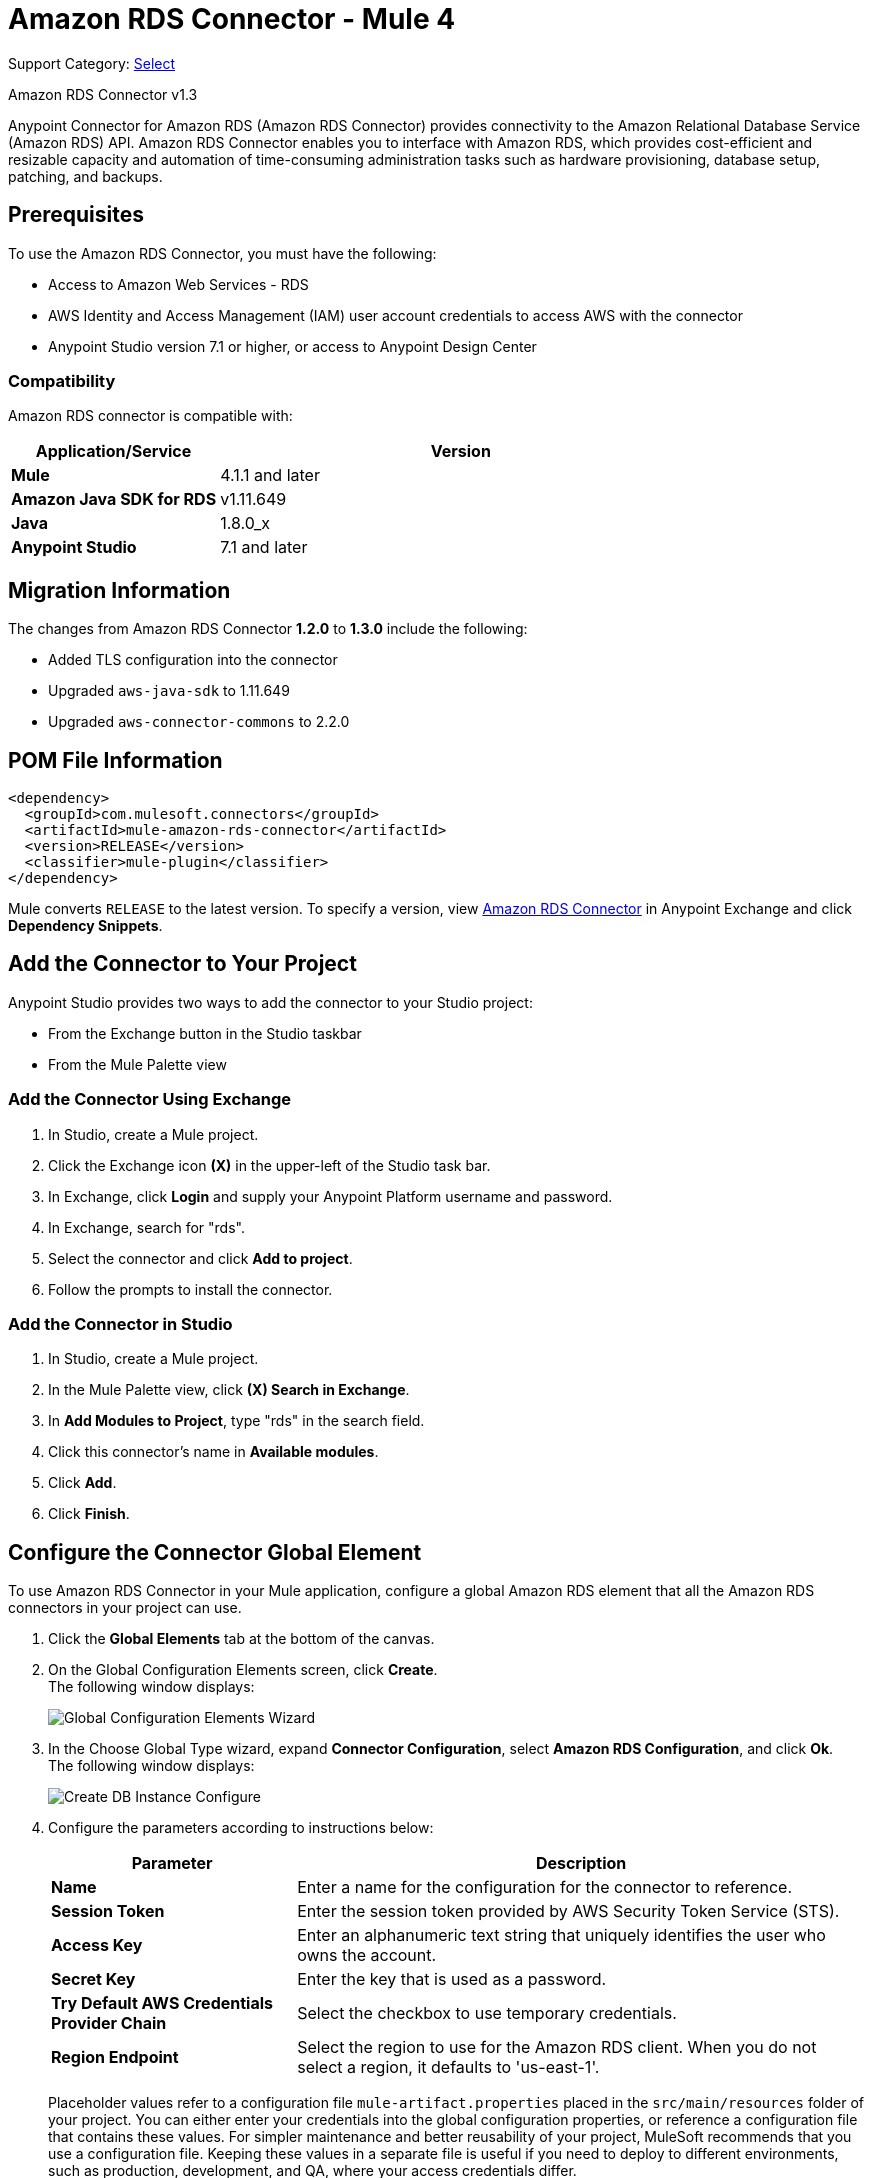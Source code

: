 = Amazon RDS Connector - Mule 4
:page-aliases: connectors::amazon/amazon-rds-connector.adoc

Support Category: https://www.mulesoft.com/legal/versioning-back-support-policy#anypoint-connectors[Select]

Amazon RDS Connector v1.3

Anypoint Connector for Amazon RDS (Amazon RDS Connector) provides connectivity to the Amazon Relational Database Service (Amazon RDS) API. Amazon RDS Connector enables you to interface with Amazon RDS, which provides cost-efficient and resizable capacity and automation of time-consuming administration tasks such as hardware provisioning, database setup, patching, and backups.


== Prerequisites

To use the Amazon RDS Connector, you must have the following:

* Access to Amazon Web Services - RDS
* AWS Identity and Access Management (IAM) user account credentials to access AWS with the connector
* Anypoint Studio version 7.1 or higher, or access to Anypoint Design Center

=== Compatibility

Amazon RDS connector is compatible with:

[%header,cols="30s,70a"]
|===
|Application/Service|Version
|Mule |4.1.1 and later
|Amazon Java SDK for RDS|v1.11.649
|Java|1.8.0_x
|Anypoint Studio|7.1 and later
|===

== Migration Information

The changes from Amazon RDS Connector *1.2.0* to *1.3.0* include the following:

* Added TLS configuration into the connector
* Upgraded `aws-java-sdk` to 1.11.649
* Upgraded `aws-connector-commons` to 2.2.0

== POM File Information

[source,xml,linenums]
----
<dependency>
  <groupId>com.mulesoft.connectors</groupId>
  <artifactId>mule-amazon-rds-connector</artifactId>
  <version>RELEASE</version>
  <classifier>mule-plugin</classifier>
</dependency>
----

Mule converts `RELEASE` to the latest version. To specify a version, view
https://www.mulesoft.com/exchange/com.mulesoft.connectors/mule-amazon-rds-connector/[Amazon RDS Connector] in Anypoint Exchange and click *Dependency Snippets*.

== Add the Connector to Your Project

Anypoint Studio provides two ways to add the connector to your Studio project:

* From the Exchange button in the Studio taskbar
* From the Mule Palette view

=== Add the Connector Using Exchange

. In Studio, create a Mule project.
. Click the Exchange icon *(X)* in the upper-left of the Studio task bar.
. In Exchange, click *Login* and supply your Anypoint Platform username and password.
. In Exchange, search for "rds".
. Select the connector and click *Add to project*.
. Follow the prompts to install the connector.

=== Add the Connector in Studio

. In Studio, create a Mule project.
. In the Mule Palette view, click *(X) Search in Exchange*.
. In *Add Modules to Project*, type "rds" in the search field.
. Click this connector's name in *Available modules*.
. Click *Add*.
. Click *Finish*.


== Configure the Connector Global Element

To use Amazon RDS Connector in your Mule application, configure a global Amazon RDS element that all the Amazon RDS connectors in your project can use.

. Click the *Global Elements* tab at the bottom of the canvas.
. On the Global Configuration Elements screen, click *Create*. +
The following window displays:
+
image::amazon-rds-config-global-wizard.png[Global Configuration Elements Wizard]
+
. In the Choose Global Type wizard, expand *Connector Configuration*, select *Amazon RDS Configuration*, and click *Ok*. +
The following window displays:
+
image::amazon-rds-create-db-instance-config.png[Create DB Instance Configure]
+
. Configure the parameters according to instructions below:
+
[%header,cols="30s,70a"]
|===
|Parameter |Description
|Name |Enter a name for the configuration for the connector to reference.
|Session Token |Enter the session token provided by AWS Security Token Service (STS).
|Access Key |Enter an alphanumeric text string that uniquely identifies the user who owns the account.
|Secret Key |Enter the key that is used as a password.
|Try Default AWS Credentials Provider Chain |Select the checkbox to use temporary credentials.
|Region Endpoint |Select the region to use for the Amazon RDS client. When you do not select a region, it defaults to 'us-east-1'.
|===
+
Placeholder values refer to a configuration file `mule-artifact.properties` placed in the `src/main/resources` folder of your project.
You can either enter your credentials into the global configuration properties, or reference a configuration file that contains these values. For simpler maintenance and better reusability of your project, MuleSoft recommends that you use a configuration file. Keeping these values in a separate file is useful if you need to deploy to different environments, such as production, development, and QA, where your access credentials differ.
+
. On the Advanced tab, keep the Reconnection strategy default entries.
. Click *Test Connection* to confirm that the parameters of your global configuration are accurate, and that Mule is able to successfully connect to Amazon RDS.
. Click *OK* to save the global connector configurations.

=== Configure With the XML Editor or Standalone

Ensure that you include the Amazon RDS namespaces in your configuration file.

[source,xml,linenums]
----
<?xml version="1.0" encoding="UTF-8"?>
<mule xmlns:ee="http://www.mulesoft.org/schema/mule/ee/core"
	xmlns:rds="http://www.mulesoft.org/schema/mule/rds"
	xmlns:http="http://www.mulesoft.org/schema/mule/http"
	xmlns="http://www.mulesoft.org/schema/mule/core"
	xmlns:doc="http://www.mulesoft.org/schema/mule/documentation"
	xmlns:spring="http://www.springframework.org/schema/beans"
	xmlns:xsi="http://www.w3.org/2001/XMLSchema-instance"
	xsi:schemaLocation="http://www.springframework.org/schema/beans
	http://www.springframework.org/schema/beans/spring-beans-current.xsd
	http://www.mulesoft.org/schema/mule/core
	http://www.mulesoft.org/schema/mule/core/current/mule.xsd
	http://www.mulesoft.org/schema/mule/http
	http://www.mulesoft.org/schema/mule/http/current/mule-http.xsd
	http://www.mulesoft.org/schema/mule/rds
	http://www.mulesoft.org/schema/mule/rds/current/mule-rds.xsd
	http://www.mulesoft.org/schema/mule/ee/core
	http://www.mulesoft.org/schema/mule/ee/core/current/mule-ee.xsd">

<!-- Put your flows and configuration elements here -->

</mule>
----

To configure Amazon RDS Connector in your application, create a global Amazon RDS configuration outside and above your flows, using the following global configuration code:

[source,xml,linenums]
----
<rds:config name="Amazon_RDS_Configuration">
	<rds:basic-connection
		accessKey="${config.accessKey}"
		secretKey="${config.secretKey}"
		region="${config.region}"/>
</rds:config>
----

If you or your Amazon Idenity and Access Management users forget or lose the secret access key, you can create a new access key.

== RDS Connector Operations

Amazon RDS connector supports the following operations:

=== DB Instances

* CreateDBInstance
* CreateDBInstanceReadReplica
* DeleteDBInstance
* DescribeDBInstances
* ModifyDBInstance
* RebootDBInstance
* RestoreDBInstanceFromDBSnapshot
* RestoreDBInstanceToPointInTime
* StartDBInstance
* StopDBInstance

=== DB Snapshots

* CreateDBSnapshot
* DeleteDBSnapshot
* DescribeDBSnapshots
* ModifyDBSnapshot

=== Events

* DescribeEvents

=== Reserved DB Instances

* DescribeReservedDBInstances
* DescribeReservedDBInstancesOfferings
* PurchaseReservedDBInstancesOffering

== Use the Connector

Amazon RDS connector is an operation-based connector, which means that when you add the connector to your flow, you need to configure a specific web service operation for the connector to perform.

== Connector Namespace and Schema

When designing your application in Studio, the act of dragging the connector operation from the palette onto the Anypoint Studio canvas should automatically populate the XML code with the connector namespace and schema location.

Namespace: `+http://www.mulesoft.org/schema/mule/rds+`

Schema Location: `+http://www.mulesoft.org/schema/mule/rds/current/mule-rds.xsd+`

If you are manually coding the Mule application in the Studio XML editor or other text editor, paste the namespace and schema location into the header of your Configuration XML, inside the `<mule>` tag.

[source,xml,linenums]
----
<mule xmlns:rds="http://www.mulesoft.org/schema/mule/rds"
	xmlns="http://www.mulesoft.org/schema/mule/core"
	xmlns:doc="http://www.mulesoft.org/schema/mule/documentation"
	xmlns:spring="http://www.springframework.org/schema/beans"
	xmlns:xsi="http://www.w3.org/2001/XMLSchema-instance"
	xsi:schemaLocation="http://www.springframework.org/schema/beans
	http://www.springframework.org/schema/beans/spring-beans-current.xsd
	http://www.mulesoft.org/schema/mule/core
	http://www.mulesoft.org/schema/mule/core/current/mule.xsd
	http://www.mulesoft.org/schema/mule/rds
	http://www.mulesoft.org/schema/mule/rds/current/mule-rds.xsd">

      <!-- here it goes your global configuration elements and flows -->

</mule>
----

== Use Cases and Demos

* Create a DB instance of your choice over all the Amazon supported databases.
* Stop a DB instance that is available or in a running state.
* Start a DB instance that is in a stopped state.
* Retrieve information on one or all available DB instances.
* Create a DB snapshot for a DB instance.
* Retrieve information on one or all available DB snapshots.
* Delete a DB snapshot.

== Use the Connector in a Mule App in Studio

If you are developing a Mule application in Anypoint Studio 7.0 and later, use this XML snippet in your pom.xml file:

[source,xml,linenums]
----
<dependency>
    <groupId>com.mulesoft.connectors</groupId>
    <artifactId>mule-amazon-rds-connector</artifactId>
    <version>RELEASE</version>
    <classifier>mule-plugin</classifier>
</dependency>
----

Mule converts `RELEASE` to the latest version.


=== Create a Database Instance

This demo Mule application creates a DB instance.


image::amazon-rds-create-db-instance-use-case-flow.png[Creating a DB instance]

. Create a new Mule Project in Anypoint Studio.
. Add the following properties to the `mule-artifact.properties` file for your Amazon RDS credentials and place it in the project's `src/main/resources` directory.
+
[source,text,linenums]
----
config.accesskey=<Access Key>
config.secretkey=<Secret Key>
config.region=<Region>
----
+
. Drag an HTTP Listener operation onto the canvas and configure the following parameters:
+
image::amazon-rds-http-props.png[rds http config props]
+
[%header,cols="30s,70a"]
|===
|Parameter |Value
|Display Name |Listener
|Extension Configuration | If no HTTP element has been created yet, click the plus sign to add a new HTTP Listener Configuration and click OK (leave the values to its defaults).
|Path |`/create-db-instance`
|===
+
. Drag a Transform Message component after the HTTP connector to retrieve the HTTP query parameters and set the payload.
. Click the component to open its properties editor. +
The DataWeave script should look similar to the following:
+
[source,dataweave,linenums]
----
%dw 2.0
output application/java
---
{
	dbInstanceClass : attributes.queryParams.dbInstanceClass,
	dbInstanceIdentifier : attributes.queryParams.dbInstanceIdentifier,
	engine : attributes.queryParams.engine,
	allocatedStorage : attributes.queryParams.allocatedStorage,
	masterUsername : attributes.queryParams.masterUsername,
	masterUserPassword : attributes.queryParams.masterUserPassword
}
----
+
. Add a Logger component after the Transform Message component to print the payload data that was set in the previous processor to the Mule Console.
. Configure the Logger according to the table below:
+
[%header,cols="30s,70a"]
|===
|Parameter |Value
|Display Name |Logger (or any other name you prefer)
|Message |`#[payload]`
|Level |INFO
|===
+
. Drag the Amazon RDS Connector next to the Logger component.
. Configure the RDS connector by adding a new Amazon RDS Global Element:
.. Click the plus sign next to the Extension Configuration field.
.. Configure the global element according to the table below:
+
[%header,cols="30s,70a"]
|===
|Parameter |Description|Value
|Name |Enter a name for the configuration for the connector to reference.|<Configuration_Name>
|Session Token | Session token provided by AWS Security Token Service (STS) | `${config.sessiontoken}`
|Access Key |Alphanumeric text string that uniquely identifies the user who owns the account |`${config.accesskey}`
|Secret Key |Key that plays the role of a password|`${config.secretkey}`
|Region Endpoint |Region to set for the Amazon RDS Client|When not selected from the drop down list, it defaults to 'us-east-1'.
|===
.. Your configuration should look like this:
+
image::amazon-rds-create-db-instance-config.png[rds use case config]
+
.. The corresponding XML configuration should be as follows:
+
[source,xml]
----
<rds:config name="Amazon_RDS_Configuration">
    <rds:basic-connection accessKey="${config.accessKey}" secretKey="${config.secretKey}"/>
</rds:config>
----
+
. Click *Test Connection* to confirm that Mule can connect with the Amazon RDS instance.
. If the connection is successful, click *OK* to save the configurations. Otherwise, review or correct any incorrect parameters, then test again.
. Back in the properties editor of the Amazon RDS connector, configure the parameters for the createDbInstance operation:
+
[%header,cols="30s,70a"]
|===
|Parameter |Value
2+|General
|Display Name |Enter a the name to display for the Create DB instance.
|Extension Configuration |Enter the reference name to the global element you created.
|Db instance class | `#[payload.dbInstanceClass]`
|Db instance identifier |Enter a valid identifier to uniquely identify the DB instance.
|Engine |Choose from among the six DB engines that Amazon RDS supports.
2+|Security
|Master username |Enter a valid user name for the database.
|Master user password |Enter the password for the database user.
2+|Storage and Maintenance
|Allocated storage| A number representing the storage in GB.
|===
+
image::amazon-rds-create-db-instance-param-config.png[create db instance parameter props]
+
. Verify that your XML looks like this:
+
[source,xml]
----
<rds:create-db-instance
	config-ref="Amazon_RDS_Configuration"
	dbInstanceClass="#[payload.dbInstanceClass]"
	dbInstanceIdentifier="#[payload.dbInstanceIdentifier]"
	engine="#[payload.engine]"
	allocatedStorage="#[payload.allocatedStorage]"
	doc:name="Create db instance"
	masterUsername="#[payload.masterUsername]"
	masterUserPassword="#[payload.masterUserPassword]"/>
----
+
. Add a Logger component after the RDS connector to print the payload data that was output from the Create DB instance processor to the Mule Console. Configure the Logger according to the table below.
+
[%header,cols="30s,70a"]
|===
|Parameter |Value
|Display Name |Logger (or any other name you prefer)
|Message |`#[payload]`
|Level |INFO
|===
+
. Drag a Transform Message component after the Logger component to set the payload that would be transferred to the browser.
. Click the component to open its properties editor. The DataWeave script should look similar to the following:
+
[source,dataweave,linenums]
----
%dw 2.0
output application/json
---
{
    success: true,
    info: payload
}
----
+
. Save and Run the project as a Mule Application: +
In Package Explorer, right-click the project and click *Run As > Mule Application*.
. Open a browser and check the response after entering the URL
`+http://localhost:8081/create-db-instance+`. +
You should see the generated DB instance ID in the browser and its information in the console.

=== Demo XML Code

Paste this code into your XML Editor to load the flow for this example use case into your Mule application.

[source,xml,linenums]
----
<?xml version="1.0" encoding="UTF-8"?>
<mule xmlns:ee="http://www.mulesoft.org/schema/mule/ee/core"
	xmlns:rds="http://www.mulesoft.org/schema/mule/rds"
	xmlns:http="http://www.mulesoft.org/schema/mule/http"
	xmlns="http://www.mulesoft.org/schema/mule/core"
	xmlns:doc="http://www.mulesoft.org/schema/mule/documentation"
	xmlns:spring="http://www.springframework.org/schema/beans"
	xmlns:xsi="http://www.w3.org/2001/XMLSchema-instance"
	xsi:schemaLocation="http://www.springframework.org/schema/beans
	http://www.springframework.org/schema/beans/spring-beans-current.xsd
	http://www.mulesoft.org/schema/mule/core
	http://www.mulesoft.org/schema/mule/core/current/mule.xsd
	http://www.mulesoft.org/schema/mule/http
	http://www.mulesoft.org/schema/mule/http/current/mule-http.xsd
	http://www.mulesoft.org/schema/mule/rds
	http://www.mulesoft.org/schema/mule/rds/current/mule-rds.xsd
	http://www.mulesoft.org/schema/mule/ee/core
	http://www.mulesoft.org/schema/mule/ee/core/current/mule-ee.xsd">

	<http:listener-config
		name="HTTP_Listener_config"
		doc:name="HTTP Listener config">
		<http:listener-connection
			host="127.0.0.1"
			port="8081" />
	</http:listener-config>

	<rds:config
		name="Amazon_RDS_Configuration"
		doc:name="Amazon RDS Configuration">
		<rds:basic-connection
			accessKey="${config.accessKey}"
			secretKey="${config.secretKey}" />
	</rds:config>

	<flow name="create-db-instance-flow">
		<http:listener
			config-ref="HTTP_Listener_config"
			path="/create-db-instance"
			doc:name="Listener"/>
		<ee:transform doc:name="Transform Message">
			<ee:message >
				<ee:set-payload ><![CDATA[%dw 2.0
output application/java
---
{
	dbInstanceClass : attributes.queryParams.dbInstanceClass,
	dbInstanceIdentifier : attributes.queryParams.dbInstanceIdentifier,
	engine : attributes.queryParams.engine,
	allocatedStorage : attributes.queryParams.allocatedStorage,
	masterUsername : attributes.queryParams.masterUsername,
	masterUserPassword : attributes.queryParams.masterUserPassword
}]]></ee:set-payload>
			</ee:message>
		</ee:transform>

		<logger level="INFO" doc:name="Logger" message="#[payload]"/>
		<rds:create-db-instance
			config-ref="Amazon_RDS_Configuration"
			dbInstanceClass="#[payload.dbInstanceClass]"
			dbInstanceIdentifier="#[payload.dbInstanceIdentifier]"
			engine="#[payload.engine]"
			allocatedStorage="#[payload.allocatedStorage]"
			doc:name="Create db instance"
		 	masterUsername="#[payload.masterUsername]"
			masterUserPassword="#[payload.masterUserPassword]"/>

		 <logger level="INFO" doc:name="Logger" message="#[payload]"/>

		<ee:transform doc:name="Transform Message">
			<ee:message >
				<ee:set-payload ><![CDATA[%dw 2.0
output application/json
---
{
	success: true,
    info: payload
}]]></ee:set-payload>
			</ee:message>
		</ee:transform>

	</flow>

</mule>
----

== See Also

* xref:release-notes::connector/amazon-rds-connector-release-notes-mule-4.adoc[Amazon RDS Connector Release Notes]
* https://www.mulesoft.com/exchange/com.mulesoft.connectors/mule-amazon-rds-connector/[Amazon RDS Connector]
* https://help.mulesoft.com[MuleSoft Help Center]

